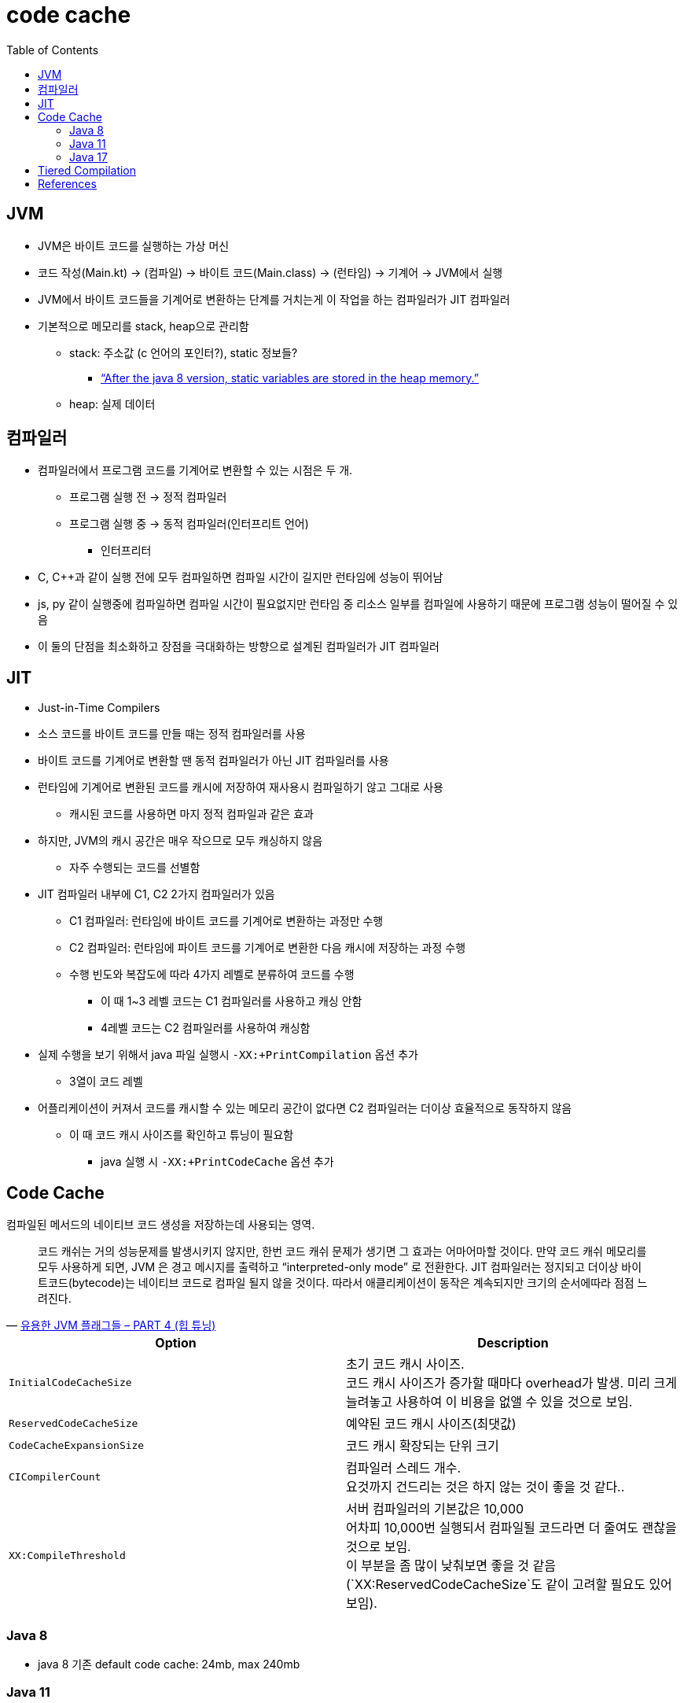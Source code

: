 = code cache
:toc:

== JVM

* JVM은 바이트 코드를 실행하는 가상 머신
* 코드 작성(Main.kt) → (컴파일) → 바이트 코드(Main.class) → (런타임) → 기계어 → JVM에서 실행
* JVM에서 바이트 코드들을 기계어로 변환하는 단계를 거치는게 이 작업을 하는 컴파일러가 JIT 컴파일러
* 기본적으로 메모리를 stack, heap으로 관리함
** stack: 주소값 (c 언어의 포인터?), static 정보들?
*** https://www.scaler.com/topics/static-variable-in-java/[“After the java 8 version, static variables are stored in the heap memory.”]
** heap: 실제 데이터

== 컴파일러

* 컴파일러에서 프로그램 코드를 기계어로 변환할 수 있는 시점은 두 개.
** 프로그램 실행 전 → 정적 컴파일러
** 프로그램 실행 중 → 동적 컴파일러(인터프리트 언어)
*** 인터프리터
* C, C++과 같이 실행 전에 모두 컴파일하면 컴파일 시간이 길지만 런타임에 성능이 뛰어남
* js, py 같이 실행중에 컴파일하면 컴파일 시간이 필요없지만 런타임 중 리소스 일부를 컴파일에 사용하기 때문에 프로그램 성능이 떨어질 수 있음
* 이 둘의 단점을 최소화하고 장점을 극대화하는 방향으로 설계된 컴파일러가 JIT 컴파일러

== JIT

* Just-in-Time Compilers
* 소스 코드를 바이트 코드를 만들 때는 정적 컴파일러를 사용
* 바이트 코드를 기계어로 변환할 땐 동적 컴파일러가 아닌 JIT 컴파일러를 사용
* 런타임에 기계어로 변환된 코드를 캐시에 저장하여 재사용시 컴파일하기 않고 그대로 사용
** 캐시된 코드를 사용하면 마지 정적 컴파일과 같은 효과
* 하지만, JVM의 캐시 공간은 매우 작으므로 모두 캐싱하지 않음
** 자주 수행되는 코드를 선별함
* JIT 컴파일러 내부에 C1, C2 2가지 컴파일러가 있음
** C1 컴파일러: 런타임에 바이트 코드를 기계어로 변환하는 과정만 수행
** C2 컴파일러: 런타임에 파이트 코드를 기계어로 변환한 다음 캐시에 저장하는 과정 수행
** 수행 빈도와 복잡도에 따라 4가지 레벨로 분류하여 코드를 수행
*** 이 때 1~3 레벨 코드는 C1 컴파일러를 사용하고 캐싱 안함
*** 4레벨 코드는 C2 컴파일러를 사용하여 캐싱함
* 실제 수행을 보기 위해서 java 파일 실행시 `-XX:+PrintCompilation` 옵션 추가
** 3열이 코드 레벨
* 어플리케이션이 커져서 코드를 캐시할 수 있는 메모리 공간이 없다면 C2 컴파일러는 더이상 효율적으로 동작하지 않음
** 이 때 코드 캐시 사이즈를 확인하고 튜닝이 필요함
*** java 실행 시 `-XX:+PrintCodeCache` 옵션 추가

== Code Cache

컴파일된 메서드의 네이티브 코드 생성을 저장하는데 사용되는 영역.

[quote, 'https://linux.systemv.pe.kr/%EC%9C%A0%EC%9A%A9%ED%95%9C-jvm-%ED%94%8C%EB%9E%98%EA%B7%B8%EB%93%A4-part-4-%ED%9E%99-%ED%8A%9C%EB%8B%9D/[유용한 JVM 플래그들 – PART 4 (힙 튜닝)]']
____
코드 캐쉬는 거의 성능문제를 발생시키지 않지만, 한번 코드 캐쉬 문제가 생기면 그 효과는 어마어마할 것이다. 만약 코드 캐쉬 메모리를 모두 사용하게 되면, JVM 은 경고 메시지를 출력하고 “interpreted-only mode” 로 전환한다. JIT 컴파일러는 정지되고 더이상 바이트코드(bytecode)는 네이티브 코드로 컴파일 될지 않을 것이다. 따라서 애클리케이션이 동작은 계속되지만 크기의 순서에따라 점점 느려진다.
____

|===
| Option | Description

| `InitialCodeCacheSize` 
| 초기 코드 캐시 사이즈. +
코드 캐시 사이즈가 증가할 때마다 overhead가 발생. 미리 크게 늘려놓고 사용하여 이 비용을 없앨 수 있을 것으로 보임.

| `ReservedCodeCacheSize` 
| 예약된 코드 캐시 사이즈(최댓값)

| `CodeCacheExpansionSize` 
| 코드 캐시 확장되는 단위 크기

| `CICompilerCount`
| 컴파일러 스레드 개수. +
요것까지 건드리는 것은 하지 않는 것이 좋을 것 같다..

| `XX:CompileThreshold`
| 서버 컴파일러의 기본값은 10,000 +
어차피 10,000번 실행되서 컴파일될 코드라면 더 줄여도 괜찮을 것으로 보임. +
이 부분을 좀 많이 낮춰보면 좋을 것 같음(`XX:ReservedCodeCacheSize`도 같이 고려할 필요도 있어보임).

|===

=== Java 8

* java 8 기존 default code cache: 24mb, max 240mb

=== Java 11

* java 11 기준 code heap 사이즈를 합쳐보면 240mb 정도, max 2gb
* `ReservedCodeCacheSize`
** default size: 240MB
*** tiered compilation 옵션을 disable하면 default size: 48MB (`-XX:-TieredCompilation`)
** limit: 2GB
** 최대 값은 초기 코드캐시 값보다 작아서는 안됨 (`-XX:InitialCodeCacheSize`)
* https://docs.oracle.com/en/java/javase/11/tools/java.html
* `SegmentedCodeCache`

=== Java 17

.Summary
|===
| Option | Default | Description

| `InitialCodeCacheSize` | 플랫폼에 따라 다름 | 초기 코드 캐시 사이즈
| `ReservedCodeCacheSize` | 240 MB | 예약된 코드 캐시 사이즈(최댓값)

|===

* `ReservedCodeCacheSize`
** default size: 240MB
*** tiered compilation 옵션을 disable하면 default size: 48MB (`-XX:-TieredCompilation`)
** limit: 2GB
** 최대 값은 초기 코드캐시 값보다 작아서는 안됨 (`-XX:InitialCodeCacheSize`)

.References
* https://docs.oracle.com/en/java/javase/17/docs/specs/man/java.html
* https://chriswhocodes.com/corretto_jdk17_options.html

== Tiered Compilation

* java 11 기준으로 CodeHeap(Code Cache)가 3가지 공간으로 나뉨.
** 이것이 Tiered Compiliation 옵션이 생겨서임
** 이를 끄고 싶다면 `-XX:-TieredComilation` 옵션 추가
* method 종류에 따라 다르게 컴파일하는 옵션

== References

* https://docs.oracle.com/javase/8/embedded/develop-apps-platforms/codecache.htm
* https://www.oreilly.com/library/view/java-performance-2nd/9781492056102/ch04.html
* https://practical.li/clojure/reference/jvm/java-17-flags.html
